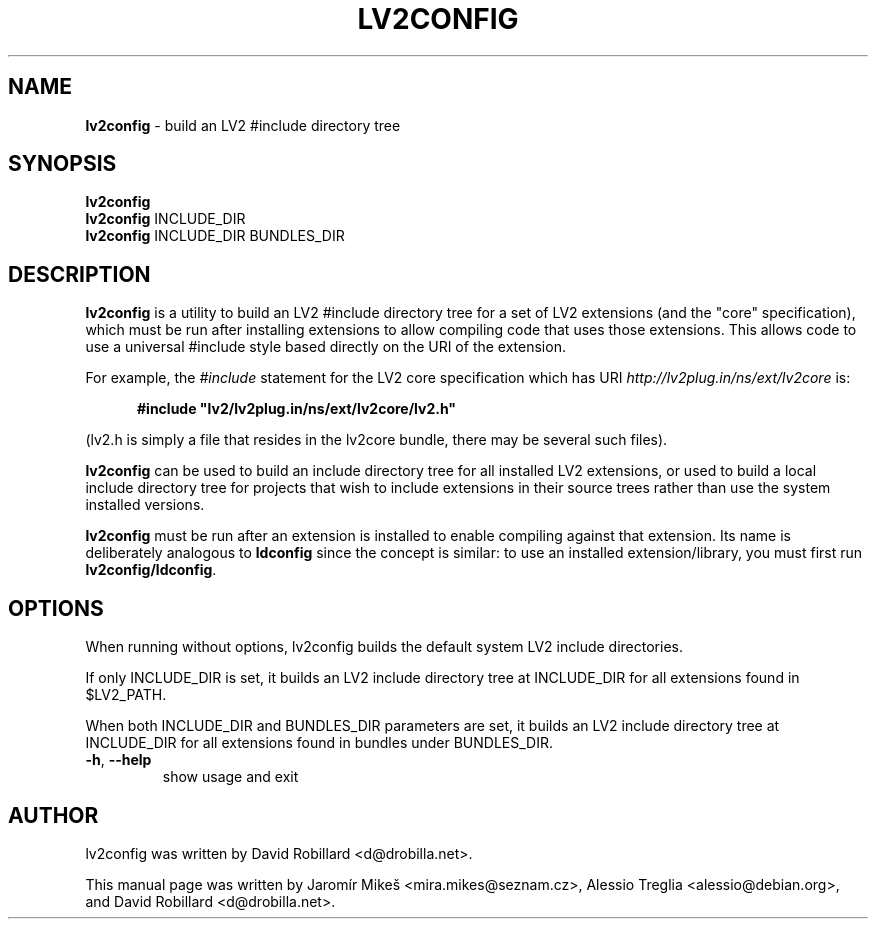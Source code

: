 .TH LV2CONFIG 1 "March 20, 2011"
.SH NAME
\fBlv2config\fP \- build an LV2 #include directory tree
.SH SYNOPSIS
.B lv2config
.br
.B lv2config
.RI INCLUDE_DIR
.br
.B lv2config
.RI INCLUDE_DIR
.RI BUNDLES_DIR
.SH DESCRIPTION
.B lv2config
is a utility to build an LV2 #include directory tree for a set of LV2
extensions (and the "core" specification), which must be run after
installing extensions to allow compiling code that uses those extensions.
This allows code to use a universal #include style based directly on
the URI of the extension.
.PP
For example, the
.IR #include
statement for the LV2 core specification which has URI
.I http://lv2plug.in/ns/ext/lv2core
is:
.PP
.RS 5
\fB#include "lv2/lv2plug.in/ns/ext/lv2core/lv2.h"\fR
.RE
.PP
(lv2.h is simply a file that resides in the lv2core bundle, there may be
several such files).
.PP
.B lv2config
can be used to build an include directory tree for all installed LV2
extensions, or used to build a local include directory tree for projects
that wish to include extensions in their source trees rather than use
the system installed versions.
.PP
.B lv2config
must be run after an extension is installed to enable compiling against
that extension. Its name is deliberately analogous to \fBldconfig\fP
since the concept is similar: to use an installed extension/library,
you must first run \fBlv2config/ldconfig\fP.
.PP
.SH OPTIONS
When running without options, lv2config builds the default system
LV2 include directories.
.PP
If only INCLUDE_DIR is set, it builds an LV2 include directory tree
at INCLUDE_DIR for all extensions found in $LV2_PATH.
.PP
When both INCLUDE_DIR and BUNDLES_DIR parameters are set, it builds
an LV2 include directory tree at INCLUDE_DIR for all extensions found
in bundles under BUNDLES_DIR.
.PP
.TP
\fB\-h\fR, \fB\-\-help\fR
show usage and exit
.SH AUTHOR
lv2config was written by David Robillard <d@drobilla.net>.
.PP
This manual page was written by Jaromír Mikeš <mira.mikes@seznam.cz>,
Alessio Treglia <alessio@debian.org>, and David Robillard <d@drobilla.net>.
